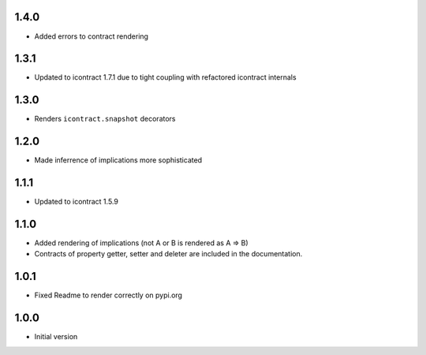 1.4.0
=====
* Added errors to contract rendering

1.3.1
=====
* Updated to icontract 1.7.1 due to tight coupling with refactored icontract internals

1.3.0
=====
* Renders ``icontract.snapshot`` decorators

1.2.0
=====
* Made inferrence of implications more sophisticated

1.1.1
=====
* Updated to icontract 1.5.9

1.1.0
=====
* Added rendering of implications (not A or B is rendered as A ⇒ B)
* Contracts of property getter, setter and deleter are included in the documentation.

1.0.1
=====
* Fixed Readme to render correctly on pypi.org

1.0.0
=====
* Initial version
